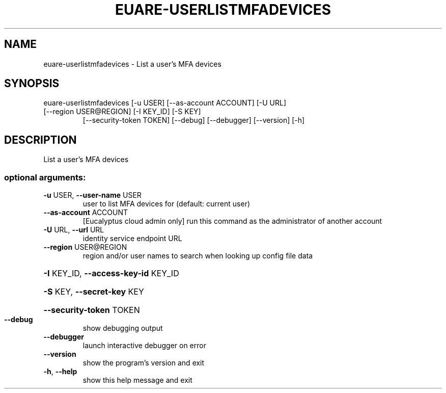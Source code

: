 .\" DO NOT MODIFY THIS FILE!  It was generated by help2man 1.47.3.
.TH EUARE-USERLISTMFADEVICES "1" "March 2016" "euca2ools 3.2" "User Commands"
.SH NAME
euare-userlistmfadevices \- List a user's MFA devices
.SH SYNOPSIS
euare\-userlistmfadevices [\-u USER] [\-\-as\-account ACCOUNT] [\-U URL]
.TP
[\-\-region USER@REGION] [\-I KEY_ID] [\-S KEY]
[\-\-security\-token TOKEN] [\-\-debug]
[\-\-debugger] [\-\-version] [\-h]
.SH DESCRIPTION
List a user's MFA devices
.SS "optional arguments:"
.TP
\fB\-u\fR USER, \fB\-\-user\-name\fR USER
user to list MFA devices for (default: current user)
.TP
\fB\-\-as\-account\fR ACCOUNT
[Eucalyptus cloud admin only] run this command as the
administrator of another account
.TP
\fB\-U\fR URL, \fB\-\-url\fR URL
identity service endpoint URL
.TP
\fB\-\-region\fR USER@REGION
region and/or user names to search when looking up
config file data
.HP
\fB\-I\fR KEY_ID, \fB\-\-access\-key\-id\fR KEY_ID
.HP
\fB\-S\fR KEY, \fB\-\-secret\-key\fR KEY
.HP
\fB\-\-security\-token\fR TOKEN
.TP
\fB\-\-debug\fR
show debugging output
.TP
\fB\-\-debugger\fR
launch interactive debugger on error
.TP
\fB\-\-version\fR
show the program's version and exit
.TP
\fB\-h\fR, \fB\-\-help\fR
show this help message and exit
